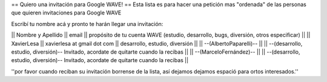 == Quiero una invitación para Google WAVE! ==
Esta lista es para hacer una petición mas "ordenada" de las personas que quieren invitaciones para Google WAVE

Escribí tu nombre acá y pronto te harán llegar una invitación:

|| Nombre y Apellido || email || propósito de tu cuenta WAVE (estudio, desarrollo, bugs, diversión, otros especificar) ||
|| XavierLesa || xavierlesa at gmail dot com || desarrollo, estudio, diversión ||
|| --(AlbertoPaparelli)-- || || --(desarrollo, estudio, diversión)-- Invitado, acordate de quitarte cuando la recibas ||
|| --(MarceloFernández)-- || || --(desarrollo, estudio, diversión)-- Invitado, acordate de quitarte cuando la recibas ||

''por favor cuando reciban su invitación borrense de la lista, así dejamos dejamos espació para ortos interesados.''
